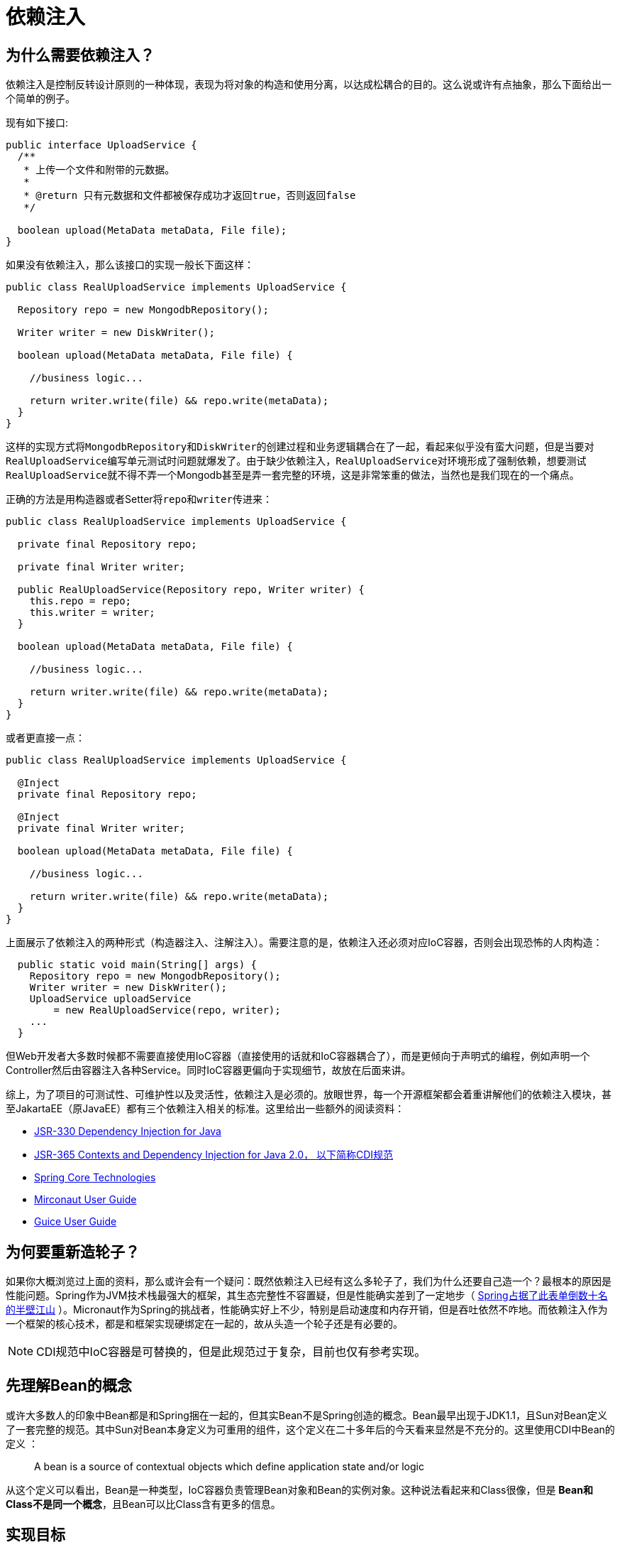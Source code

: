 = 依赖注入

== 为什么需要依赖注入？ 

依赖注入是控制反转设计原则的一种体现，表现为将对象的构造和使用分离，以达成松耦合的目的。这么说或许有点抽象，那么下面给出一个简单的例子。

现有如下接口:

[source,java]
----
public interface UploadService {
  /**
   * 上传一个文件和附带的元数据。
   *
   * @return 只有元数据和文件都被保存成功才返回true，否则返回false
   */

  boolean upload(MetaData metaData, File file);
}
----

如果没有依赖注入，那么该接口的实现一般长下面这样：

[source,java]
----
public class RealUploadService implements UploadService {

  Repository repo = new MongodbRepository();

  Writer writer = new DiskWriter();

  boolean upload(MetaData metaData, File file) {
    
    //business logic...
    
    return writer.write(file) && repo.write(metaData);
  }
}
----

这样的实现方式将``MongodbRepository``和``DiskWriter``的创建过程和业务逻辑耦合在了一起，看起来似乎没有蛮大问题，但是当要对``RealUploadService``编写单元测试时问题就爆发了。由于缺少依赖注入，``RealUploadService``对环境形成了强制依赖，想要测试``RealUploadService``就不得不弄一个Mongodb甚至是弄一套完整的环境，这是非常笨重的做法，当然也是我们现在的一个痛点。

正确的方法是用构造器或者Setter将``repo``和``writer``传进来：

[source,java]
----
public class RealUploadService implements UploadService {

  private final Repository repo;

  private final Writer writer;

  public RealUploadService(Repository repo, Writer writer) {
    this.repo = repo;
    this.writer = writer;
  }

  boolean upload(MetaData metaData, File file) {
    
    //business logic...
    
    return writer.write(file) && repo.write(metaData);
  }
}
----

或者更直接一点：

[source,java]
----
public class RealUploadService implements UploadService {

  @Inject
  private final Repository repo;

  @Inject
  private final Writer writer;

  boolean upload(MetaData metaData, File file) {
    
    //business logic...
    
    return writer.write(file) && repo.write(metaData);
  }
}
----


上面展示了依赖注入的两种形式（构造器注入、注解注入）。需要注意的是，依赖注入还必须对应IoC容器，否则会出现恐怖的人肉构造：

[source,java]
----
  public static void main(String[] args) {
    Repository repo = new MongodbRepository();
    Writer writer = new DiskWriter();
    UploadService uploadService
        = new RealUploadService(repo, writer);
    ...
  }
----

但Web开发者大多数时候都不需要直接使用IoC容器（直接使用的话就和IoC容器耦合了），而是更倾向于声明式的编程，例如声明一个Controller然后由容器注入各种Service。同时IoC容器更偏向于实现细节，故放在后面来讲。

综上，为了项目的可测试性、可维护性以及灵活性，依赖注入是必须的。放眼世界，每一个开源框架都会着重讲解他们的依赖注入模块，甚至JakartaEE（原JavaEE）都有三个依赖注入相关的标准。这里给出一些额外的阅读资料：

* http://javax-inject.github.io/javax-inject/[JSR-330 Dependency Injection for Java]
* https://download.oracle.com/otn-pub/jcp/cdi-2-final-spec/cdi-spec.pdf?AuthParam=1582198514_280463d255ef3b70ae1d6fa486685300[JSR-365 Contexts and Dependency Injection for Java 2.0， 以下简称CDI规范]
* https://docs.spring.io/spring/docs/current/spring-framework-reference/core.html#beans[Spring Core Technologies]
* https://docs.micronaut.io/latest/guide/index.html#ioc[Mirconaut User Guide]
* https://github.com/google/guice/wiki/GettingStarted[Guice User Guide]

== 为何要重新造轮子？

如果你大概浏览过上面的资料，那么或许会有一个疑问：既然依赖注入已经有这么多轮子了，我们为什么还要自己造一个？最根本的原因是性能问题。Spring作为JVM技术栈最强大的框架，其生态完整性不容置疑，但是性能确实差到了一定地步（ https://www.techempower.com/benchmarks/#section=data-r18&hw=ph&test=fortune&l=zik0vz-f[Spring占据了此表单倒数十名的半壁江山] ）。Micronaut作为Spring的挑战者，性能确实好上不少，特别是启动速度和内存开销，但是吞吐依然不咋地。而依赖注入作为一个框架的核心技术，都是和框架实现硬绑定在一起的，故从头造一个轮子还是有必要的。

NOTE: CDI规范中IoC容器是可替换的，但是此规范过于复杂，目前也仅有参考实现。

== 先理解Bean的概念

或许大多数人的印象中Bean都是和Spring捆在一起的，但其实Bean不是Spring创造的概念。Bean最早出现于JDK1.1，且Sun对Bean定义了一套完整的规范。其中Sun对Bean本身定义为可重用的组件，这个定义在二十多年后的今天看来显然是不充分的。这里使用CDI中Bean的定义 ：

[quote]
A bean is a source of contextual objects which define application state and/or logic

从这个定义可以看出，Bean是一种类型，IoC容器负责管理Bean对象和Bean的实例对象。这种说法看起来和Class很像，但是 *Bean和Class不是同一个概念*，且Bean可以比Class含有更多的信息。

== 实现目标

既然要重新造轮子，那么就不得不考虑需要一个什么样的轮子。我们不可能也不需要完整的实现CDI规范，也不需要完整的实现Spring中那么多的用法，而是仅实现一个能满足业务需求的最简单的子集即可。故依赖注入的实现目标大体分为了功能方面和实现方面。

=== 功能方面

在功能方面，二期遵从方式统一、使用简单等原则，保持和主流开源框架相同的使用方式，同时砍掉多余的内容，以求最小化学习成本。在这个设计思想的指导下，功能方面又分为了如下目标：

==== JSR-330规范

JSR-330 规范非常简单，可以说是目前主流的依赖注入使用方式。规范本身不提供实现，仅五个注解和一个接口，所以此处不赘述，自行阅读其 http://javax-inject.github.io/javax-inject/api/index.html[ Java doc ]

==== Scopes（作用域）

作用域的概念可以简单理解为IoC容器实例化Bean的策略，即调用``getBean()``方法时返回之前的实例还是重新实例化一个实例。

作用域大致上可以分为会话（Session）类的和非会话类的，会话类的是指在某一段会话中重用一个Bean的实例，会话结束就销毁。其中会话可以是一个Http请求，一个Http连接等等。而非会话类也有``Singleton``、``ThreadLocal``、``Prototype``等。


==== 方法注入

当一个Bean与其依赖作用域不一样的时候，例如向一个``Singleton``中注入``Prototype``，常规的方法是没法保证被注入的Bean每次被使用时都是新的，这时方法注入就是解决这个问题的一个办法。

NOTE: 除了方法注入外，注入``Provider``和手动向IoC容器申请也能解决。

[source,java]
----
public abstract class CommandManager {

    public Object process(Object commandState) {       
        Command command = createCommand(); // <1>
        
        command.setState(commandState);
        return command.execute();
    }

    protected abstract Command createCommand(); // <2>
}
----
<1> 产生一个新的实例
<2> 自动生成实现方法

==== 部分注入

如果我想创建一个实例，一部分参数来自IoC容器，一部分参数我自己传进去，例如

[source,java]
----
public class ServiceImpl implements Service {
  @Inject
  public ServiceImpl(
        A a,  //来自IoC容器
        B b,  //来自IoC容器
        C c,  //手动传进去
        D d   //手动传进去
        );
  }
  ...
}
----

要解决这个问题，可以暴露IoC容器中获取实例的接口，并且提供可以接收额外参数的方法，不过这种方法难以保证类型安全。

还有一种用法是自动生成 `ServiceImpl`的Factory类，create（）方法中只需要接收手动传的参数，另外的参数注入即可。这种方式比较优雅，但是实现难度也相对较大。

==== 泛型支持

如果我想注入的成员变量是带参数化类型的，那么就需要泛型支持。

[source,java]
----
class Example {
  @Inject
  List<String> list;
}
----

由于泛型擦除，想要在运行时区分 `List<String>` 和 `List<Integer>` 并不容易，更何况还要处理泛型嵌套和泛型通配符。

NOTE: 参数化类型、类型变量、泛型通配符、泛型擦除相关概念请自行学习。

==== 值注入

值注入是指将配置文件中的值通过注解的形式注入到类的成员变量中，例如：

[source,java]
----
@Value("http://${my.host}:${my.port}")
URL url;
----

可以将如下配置文件注入到成员变量中：
[source,yml]
----
my:
  host:127.0.0.1
  port:80
----

这个功能非常实用，可以减少大量的样板代码，同时为多版本发布打下了基础。值注入本身实现不复杂，但是类型转换相关的内容比较繁琐。对于这一块的考虑是先实现一个配置注入框架，后续类型转换规则的添加就可以交给好几个人同时完成。

除此之外，配置的热更新有一定难度。

==== Lazy Init、Eager Init

Eager Init 顾名思义是在初始化IoC容器的时候就将Bean实例化。Lazy Init则可以大致分为两种，第一种是需要被注入的时候才实例化，可以通过@Lazy来标识：

[source,java]
----
@Lazy
public class ServiceImpl implements Service {
  ...
}
----

第二种则是使用的时候才实例化，通常这个功能是由``Provider``接口来实现，例如：

[source,java]
----
public class RealUploadService implements UploadService {

  @Inject
  private final Provider<Repository> repoProvider;

  @Inject
  private final Provider<Writer> writerProvider;

  boolean upload(MetaData metaData, File file) {
    final Repository repo = repoProvider.get();
    final Writer writer = writerProvider.get();

    //business logic...
    
    return writer.write(file) && repo.write(metaData);
  }
}
----

如果是注入期懒加载，那么若一个构建树上存在一个节点，其初始化方式为Eager Init，那么这个节点的所有子节点都会被同化为Eager Init。但如果是使用时才初始化则不会有上述问题，也就是说这种方式可以将初始化推迟的更彻底。

==== 处理环形依赖

依赖分为 *弱依赖* 和 *强依赖* ，如果A通过构造器注入到B中，那么说B强依赖于A。如果通过Setter方法注入则是弱依赖。

如果A依赖于B，且B依赖于C，C依赖于A，那么称A、B、C之间存在 *环形依赖* 。

如果环形依赖是 *弱依赖*，那么环是可以打破的，否则会形成死锁或空指针。

二期中对于环形依赖的考虑是，只要是环形依赖，不管强弱一律不允许 *编译*。

NOTE: 大部分框架对环形依赖的处理是在运行期而不是编译期。


==== Lifecycle

===== Lifecycle Callback

Bean 生命周期回调可以简单的理解为在Bean实例被创造之后和销毁之前调用的回调方法，通过 ``@PostConstruct`` 和 ``@PreDestroy``来标识，例如：

[source,java]
----
public class RealUploadService implements UploadService {

  private boolean initialized = false; 

  @PostConstruct 
  public void initialize() {
      this.initialized = true;
  }
}
----

这两个功能目前看来作用不大，但是需要留出实现的余地。

===== Lifecycle Listener

生命周期监听器是指可以感知某个Bean的生命周期的能力，这个功能的实现基本都是实现一个接口，就像Spring中的Aware系列和Micronaut中的 ``BeanInitializedEventListener``和``BeanCreatedEventListener``。这些方式有两个相同的问题，一是一个接口一个方法，比较冗余。估计作者的目的是为了避免向接口数组中添加空实现，但是我有个特殊的技巧可以避免这个问题。二是他们都无法感知Bean的注册或注销，故我们的Listener接口可以长这样：

[source,java]
----
public interface BeanListener<T> {

    void onInstantiate() throws BeansException;

    T onInitialized() throws BeansException;

    void onRegister();

    void onDeregister();

}
----

目前这个接口仅作为一个例子，接口内容需要谨慎设计。

NOTE: Bean实例的销毁也是生命周期中的一部分，但是确实没必要感知Bean实例的销毁，Java的``finalize()``方法提供了该功能。

==== Bean 校验

Bean校验也有一套完整的标准， https://beanvalidation.org/2.0/spec/[Jakarta Bean Validation specification]。大体内容是通过注解来校验Bean的属性的值，例如：

[source,java]
----
public class Person {
    private String name;

    @Min(18)
    private int age;

    @NotBlank
    public String getName() {
        return name;
    }
}
----

Bean 校验非常复杂，且业务复杂到一定地步之前作用不大，前期不予考虑。二期完整发布后可以考虑作为增强功能逐步实现。

==== 关于继承的思考

继承是非常常见的操作，但是在依赖注入中会引发很多问题：

* 类型问题

假设有接口A，B实现A，C继承B，D继承C，``@Named``注解打在D上面，那么实现类型D和哪个目标类型绑定？显而易见这里有两个实现方式，一个是显示指定目标类型（多数框架的实现），二个是全都绑上（CDI标准）。

这里我个人觉得还是显示指定类型比较好，毕竟实现比较简单，而且继承本身也不能乱用。

* 代码生成的难度

如果注入的成员变量在父类，而子类没有任何注入的成员变量，那么子类就不会触发注解处理器，也就没机会修改其语法树。这样一来父类中生成额外的构造器，就会导致子类编译失败。这个问题目前还没想到很傻瓜化的解决办法（或者需要付出较大的代价，可能导致编译时间超级加倍），只有使用时额外向子类添加注解来实现。

==== 关于 Stateful/Stateless Bean

对于无状态的Bean，直接将其实例当做单例或者ThreadLocal来处理即可。但是有状态的Bean处理起来就较为复杂。对于用户使用来说，直接提供一个``Refreshable``接口即可，但是对框架实现来说，这个``Refreshable``接口啥时候调用？

这里我的思路是提供一些内建刷新点，比如接受Http请求之前，建立Http连接之前等等。除此之外，再提供一个类似于``Provider``的功能，即每次获取的时候刷新。如果这些都无法满足需求，就只能去实现方法注入了。

==== 暂定的缺陷

缺陷需要慎重考虑，若列为缺陷，初期在设计上就不会考虑这些功能，以减轻复杂度。但是万一后面又需要这些功能，那么再实现会需要较大的代价。

* 无法注入内部类。

想要注入内部类的实例会造成额外的复杂度，而且该功能确实没啥用。

* 无法打破弱循环依赖。

禁止此功能可以将注入点统一到构造器注入。缺点是不能无脑的堆代码，出现循环依赖必须重新设计代码结构（也算是个优点吧）。

* 不同的Bean不能拥有同样的实现。

如果一个实现类型有多个对应的Bean，那么就无法使用基于注解的配置而必须使用配置文件。

== 总结

=== Bean 应该包含的属性

==== 检索
首先，Bean应该拥有一个唯一的``Id``或者``Name``，用于唯一确定一个Bean。这个``Id``可以理解为主键。其次，一个Bean会有一个或多个``Type``，以及一个或多个``Qualifier``。``Type``和``Qualifier``可以理解为两个索引，也就是说可以通过这两个属性来检索出一系列Bean。但是，``Type`` + ``Qualifier`` 则是唯一组合索引，只能检索出唯一的Bean。

==== 实例化
要实例化一个Bean，首先就得知道这个Bean依赖的Bean，所以``Dependency``是一个必须的属性。然后，需要有一个``Provider``去实际的执行实例化操作。最后，``Scope``决定了什么时候实例化，什么时候复用之前的实例，即执行实例化操作的时机。

==== 回调
回调包括自身的生命周期回调和其余Bean注册的回调，这两种可以统一到``Lifecycle``属性中。

== 未完待续
这篇文档主要讨论了一个接口一个实现的情况，下一篇会集中讨论一个接口多个实现的情况。



